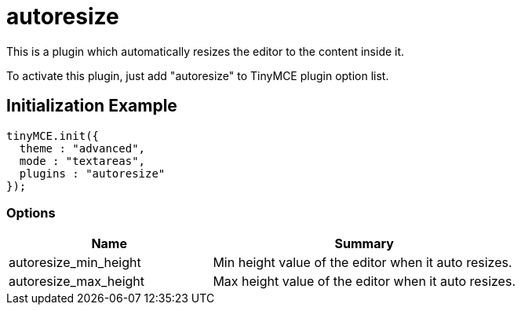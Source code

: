 :rootDir: ./../../
:partialsDir: {rootDir}partials/
= autoresize

This is a plugin which automatically resizes the editor to the content inside it.

To activate this plugin, just add "autoresize" to TinyMCE plugin option list.

[[initialization-example]]
== Initialization Example
anchor:initializationexample[historical anchor]

[source,js]
----
tinyMCE.init({
  theme : "advanced",
  mode : "textareas",
  plugins : "autoresize"
});
----

[[options]]
=== Options
[cols="2,3",]
|===
| Name | Summary

| autoresize_min_height
| Min height value of the editor when it auto resizes.

| autoresize_max_height
| Max height value of the editor when it auto resizes.
|===
